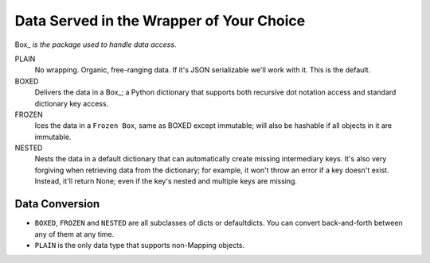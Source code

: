 #########################################
Data Served in the Wrapper of Your Choice
#########################################

Box_ *is the package used to handle data access*.

PLAIN
    No wrapping.  Organic, free-ranging data.  If it's JSON serializable
    we'll work with it.  This is the default.

BOXED
    Delivers the data in a Box_; a Python dictionary that supports both
    recursive dot notation access and standard dictionary key access.

FROZEN
    Ices the data in a ``Frozen Box``, same as BOXED except immutable; will
    also be hashable if all objects in it are immutable.

NESTED
     Nests the data in a default dictionary that can automatically create
     missing intermediary keys. It's also very forgiving when retrieving
     data from the dictionary; for example, it won't throw an error if a key
     doesn't exist.  Instead, it'll return None; even if the key's nested
     and multiple keys are missing.

===============
Data Conversion
===============

* ``BOXED``, ``FROZEN`` and ``NESTED`` are all subclasses of dicts or
  defaultdicts.  You can convert back-and-forth between any of them at any
  time.

* ``PLAIN`` is the only data type that supports non-Mapping objects.